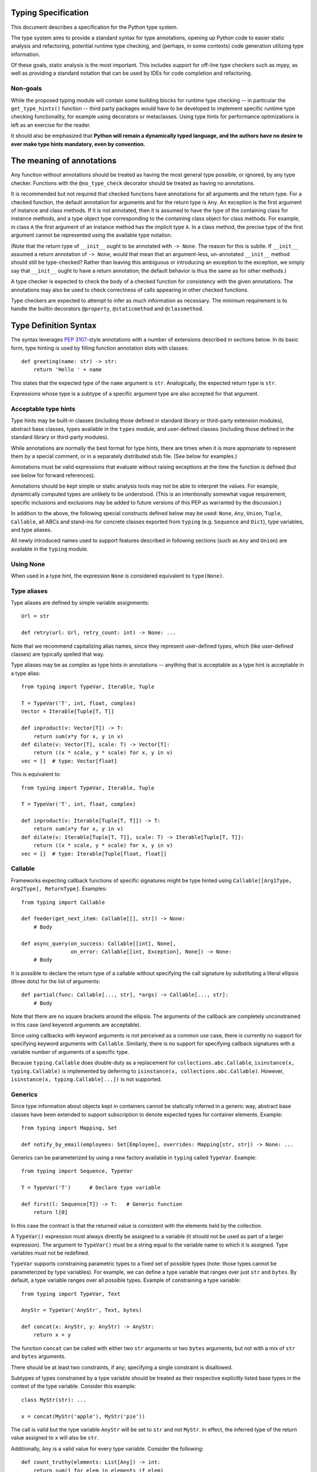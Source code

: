 Typing Specification
====================

This document describes a specification for the Python type system.

The type system aims to provide a standard syntax for type annotations,
opening up Python code to easier static analysis and refactoring,
potential runtime type checking, and (perhaps, in some contexts)
code generation utilizing type information.

Of these goals, static analysis is the most important.  This includes
support for off-line type checkers such as mypy, as well as providing
a standard notation that can be used by IDEs for code completion and
refactoring.

Non-goals
---------

While the proposed typing module will contain some building blocks for
runtime type checking -- in particular the ``get_type_hints()``
function -- third party packages would have to be developed to
implement specific runtime type checking functionality, for example
using decorators or metaclasses.  Using type hints for performance
optimizations is left as an exercise for the reader.

It should also be emphasized that **Python will remain a dynamically
typed language, and the authors have no desire to ever make type hints
mandatory, even by convention.**


The meaning of annotations
==========================

Any function without annotations should be treated as having the most
general type possible, or ignored, by any type checker.  Functions
with the ``@no_type_check`` decorator should be treated as having
no annotations.

It is recommended but not required that checked functions have
annotations for all arguments and the return type.  For a checked
function, the default annotation for arguments and for the return type
is ``Any``.  An exception is the first argument of instance and
class methods. If it is not annotated, then it is assumed to have the
type of the containing class for instance methods, and a type object
type corresponding to the containing class object for class methods.
For example, in class ``A`` the first argument of an instance method
has the implicit type ``A``. In a class method, the precise type of
the first argument cannot be represented using the available type
notation.

(Note that the return type of ``__init__`` ought to be annotated with
``-> None``.  The reason for this is subtle.  If ``__init__`` assumed
a return annotation of ``-> None``, would that mean that an
argument-less, un-annotated ``__init__`` method should still be
type-checked?  Rather than leaving this ambiguous or introducing an
exception to the exception, we simply say that ``__init__`` ought to
have a return annotation; the default behavior is thus the same as for
other methods.)

A type checker is expected to check the body of a checked function for
consistency with the given annotations.  The annotations may also be 
used to check correctness of calls appearing in other checked functions.

Type checkers are expected to attempt to infer as much information as
necessary.  The minimum requirement is to handle the builtin
decorators ``@property``, ``@staticmethod`` and ``@classmethod``.


Type Definition Syntax
======================

The syntax leverages :pep:`3107`-style annotations with a number of
extensions described in sections below.  In its basic form, type
hinting is used by filling function annotation slots with classes::

  def greeting(name: str) -> str:
      return 'Hello ' + name

This states that the expected type of the ``name`` argument is
``str``.  Analogically, the expected return type is ``str``.

Expressions whose type is a subtype of a specific argument type are
also accepted for that argument.


Acceptable type hints
---------------------

Type hints may be built-in classes (including those defined in
standard library or third-party extension modules), abstract base
classes, types available in the ``types`` module, and user-defined
classes (including those defined in the standard library or
third-party modules).

While annotations are normally the best format for type hints,
there are times when it is more appropriate to represent them
by a special comment, or in a separately distributed stub
file.  (See below for examples.)

Annotations must be valid expressions that evaluate without raising
exceptions at the time the function is defined (but see below for
forward references).

Annotations should be kept simple or static analysis tools may not be
able to interpret the values. For example, dynamically computed types
are unlikely to be understood.  (This is an
intentionally somewhat vague requirement, specific inclusions and
exclusions may be added to future versions of this PEP as warranted by
the discussion.)

In addition to the above, the following special constructs defined
below may be used: ``None``, ``Any``, ``Union``, ``Tuple``,
``Callable``, all ABCs and stand-ins for concrete classes exported
from ``typing`` (e.g. ``Sequence`` and ``Dict``), type variables, and
type aliases.

All newly introduced names used to support features described in
following sections (such as ``Any`` and ``Union``) are available in
the ``typing`` module.


Using None
----------

When used in a type hint, the expression ``None`` is considered
equivalent to ``type(None)``.


Type aliases
------------

Type aliases are defined by simple variable assignments::

  Url = str

  def retry(url: Url, retry_count: int) -> None: ...

Note that we recommend capitalizing alias names, since they represent
user-defined types, which (like user-defined classes) are typically
spelled that way.

Type aliases may be as complex as type hints in annotations --
anything that is acceptable as a type hint is acceptable in a type
alias::

    from typing import TypeVar, Iterable, Tuple

    T = TypeVar('T', int, float, complex)
    Vector = Iterable[Tuple[T, T]]

    def inproduct(v: Vector[T]) -> T:
        return sum(x*y for x, y in v)
    def dilate(v: Vector[T], scale: T) -> Vector[T]:
        return ((x * scale, y * scale) for x, y in v)
    vec = []  # type: Vector[float]


This is equivalent to::

    from typing import TypeVar, Iterable, Tuple

    T = TypeVar('T', int, float, complex)

    def inproduct(v: Iterable[Tuple[T, T]]) -> T:
        return sum(x*y for x, y in v)
    def dilate(v: Iterable[Tuple[T, T]], scale: T) -> Iterable[Tuple[T, T]]:
        return ((x * scale, y * scale) for x, y in v)
    vec = []  # type: Iterable[Tuple[float, float]]


Callable
--------

Frameworks expecting callback functions of specific signatures might be
type hinted using ``Callable[[Arg1Type, Arg2Type], ReturnType]``.
Examples::

  from typing import Callable

  def feeder(get_next_item: Callable[[], str]) -> None:
      # Body

  def async_query(on_success: Callable[[int], None],
                  on_error: Callable[[int, Exception], None]) -> None:
      # Body

It is possible to declare the return type of a callable without
specifying the call signature by substituting a literal ellipsis
(three dots) for the list of arguments::

  def partial(func: Callable[..., str], *args) -> Callable[..., str]:
      # Body

Note that there are no square brackets around the ellipsis.  The
arguments of the callback are completely unconstrained in this case
(and keyword arguments are acceptable).

Since using callbacks with keyword arguments is not perceived as a
common use case, there is currently no support for specifying keyword
arguments with ``Callable``.  Similarly, there is no support for
specifying callback signatures with a variable number of arguments of a
specific type.

Because ``typing.Callable`` does double-duty as a replacement for
``collections.abc.Callable``, ``isinstance(x, typing.Callable)`` is
implemented by deferring to ``isinstance(x, collections.abc.Callable)``.
However, ``isinstance(x, typing.Callable[...])`` is not supported.


Generics
--------

Since type information about objects kept in containers cannot be
statically inferred in a generic way, abstract base classes have been
extended to support subscription to denote expected types for container
elements.  Example::

  from typing import Mapping, Set

  def notify_by_email(employees: Set[Employee], overrides: Mapping[str, str]) -> None: ...

Generics can be parameterized by using a new factory available in
``typing`` called ``TypeVar``.  Example::

  from typing import Sequence, TypeVar

  T = TypeVar('T')      # Declare type variable

  def first(l: Sequence[T]) -> T:   # Generic function
      return l[0]

In this case the contract is that the returned value is consistent with
the elements held by the collection.

A ``TypeVar()`` expression must always directly be assigned to a
variable (it should not be used as part of a larger expression).  The
argument to ``TypeVar()`` must be a string equal to the variable name
to which it is assigned.  Type variables must not be redefined.

``TypeVar`` supports constraining parametric types to a fixed set of possible
types (note: those types cannot be parameterized by type variables). For
example, we can define a type variable that ranges over just ``str`` and
``bytes``. By default, a type variable ranges over all possible types.
Example of constraining a type variable::

  from typing import TypeVar, Text

  AnyStr = TypeVar('AnyStr', Text, bytes)

  def concat(x: AnyStr, y: AnyStr) -> AnyStr:
      return x + y

The function ``concat`` can be called with either two ``str`` arguments
or two ``bytes`` arguments, but not with a mix of ``str`` and ``bytes``
arguments.

There should be at least two constraints, if any; specifying a single
constraint is disallowed.

Subtypes of types constrained by a type variable should be treated
as their respective explicitly listed base types in the context of the
type variable.  Consider this example::

  class MyStr(str): ...

  x = concat(MyStr('apple'), MyStr('pie'))

The call is valid but the type variable ``AnyStr`` will be set to
``str`` and not ``MyStr``. In effect, the inferred type of the return
value assigned to ``x`` will also be ``str``.

Additionally, ``Any`` is a valid value for every type variable.
Consider the following::

  def count_truthy(elements: List[Any]) -> int:
      return sum(1 for elem in elements if elem)

This is equivalent to omitting the generic notation and just saying
``elements: List``.


User-defined generic types
--------------------------

You can include a ``Generic`` base class to define a user-defined class
as generic.  Example::

  from typing import TypeVar, Generic
  from logging import Logger

  T = TypeVar('T')

  class LoggedVar(Generic[T]):
      def __init__(self, value: T, name: str, logger: Logger) -> None:
          self.name = name
          self.logger = logger
          self.value = value

      def set(self, new: T) -> None:
          self.log('Set ' + repr(self.value))
          self.value = new

      def get(self) -> T:
          self.log('Get ' + repr(self.value))
          return self.value

      def log(self, message: str) -> None:
          self.logger.info('{}: {}'.format(self.name, message))

``Generic[T]`` as a base class defines that the class ``LoggedVar``
takes a single type parameter ``T``. This also makes ``T`` valid as
a type within the class body.

The ``Generic`` base class uses a metaclass that defines ``__getitem__``
so that ``LoggedVar[t]`` is valid as a type::

  from typing import Iterable

  def zero_all_vars(vars: Iterable[LoggedVar[int]]) -> None:
      for var in vars:
          var.set(0)

A generic type can have any number of type variables, and type variables
may be constrained. This is valid::

  from typing import TypeVar, Generic
  ...

  T = TypeVar('T')
  S = TypeVar('S')

  class Pair(Generic[T, S]):
      ...

Each type variable argument to ``Generic`` must be distinct. This is
thus invalid::

  from typing import TypeVar, Generic
  ...

  T = TypeVar('T')

  class Pair(Generic[T, T]):   # INVALID
      ...

The ``Generic[T]`` base class is redundant in simple cases where you
subclass some other generic class and specify type variables for its
parameters::

  from typing import TypeVar, Iterator

  T = TypeVar('T')

  class MyIter(Iterator[T]):
      ...

That class definition is equivalent to::

  class MyIter(Iterator[T], Generic[T]):
      ...

You can use multiple inheritance with ``Generic``::

  from typing import TypeVar, Generic, Sized, Iterable, Container, Tuple

  T = TypeVar('T')

  class LinkedList(Sized, Generic[T]):
      ...

  K = TypeVar('K')
  V = TypeVar('V')

  class MyMapping(Iterable[Tuple[K, V]],
                  Container[Tuple[K, V]],
                  Generic[K, V]):
      ...

Subclassing a generic class without specifying type parameters assumes
``Any`` for each position.  In the following example, ``MyIterable``
is not generic but implicitly inherits from ``Iterable[Any]``::

  from typing import Iterable

  class MyIterable(Iterable):  # Same as Iterable[Any]
      ...

Generic metaclasses are not supported.


Scoping rules for type variables
--------------------------------

Type variables follow normal name resolution rules.
However, there are some special cases in the static typechecking context:

* A type variable used in a generic function could be inferred to represent
  different types in the same code block. Example::

    from typing import TypeVar, Generic

    T = TypeVar('T')

    def fun_1(x: T) -> T: ...  # T here
    def fun_2(x: T) -> T: ...  # and here could be different

    fun_1(1)                   # This is OK, T is inferred to be int
    fun_2('a')                 # This is also OK, now T is str

* A type variable used in a method of a generic class that coincides
  with one of the variables that parameterize this class is always bound
  to that variable. Example::

    from typing import TypeVar, Generic

    T = TypeVar('T')

    class MyClass(Generic[T]):
        def meth_1(self, x: T) -> T: ...  # T here
        def meth_2(self, x: T) -> T: ...  # and here are always the same

    a = MyClass()  # type: MyClass[int]
    a.meth_1(1)    # OK
    a.meth_2('a')  # This is an error!

* A type variable used in a method that does not match any of the variables
  that parameterize the class makes this method a generic function in that
  variable::

    T = TypeVar('T')
    S = TypeVar('S')
    class Foo(Generic[T]):
        def method(self, x: T, y: S) -> S:
            ...

    x = Foo()               # type: Foo[int]
    y = x.method(0, "abc")  # inferred type of y is str

* Unbound type variables should not appear in the bodies of generic functions,
  or in the class bodies apart from method definitions::

    T = TypeVar('T')
    S = TypeVar('S')

    def a_fun(x: T) -> None:
        # this is OK
        y = []  # type: List[T]
        # but below is an error!
        y = []  # type: List[S]

    class Bar(Generic[T]):
        # this is also an error
        an_attr = []  # type: List[S]

        def do_something(x: S) -> S:  # this is OK though
            ...

* A generic class definition that appears inside a generic function
  should not use type variables that parameterize the generic function::

    from typing import List

    def a_fun(x: T) -> None:

        # This is OK
        a_list = []  # type: List[T]
        ...

        # This is however illegal
        class MyGeneric(Generic[T]):
            ...

* A generic class nested in another generic class cannot use same type
  variables. The scope of the type variables of the outer class
  doesn't cover the inner one::

    T = TypeVar('T')
    S = TypeVar('S')

    class Outer(Generic[T]):
        class Bad(Iterable[T]):       # Error
            ...
        class AlsoBad:
            x = None  # type: List[T] # Also an error

        class Inner(Iterable[S]):     # OK
            ...
        attr = None  # type: Inner[T] # Also OK


Instantiating generic classes and type erasure
----------------------------------------------

User-defined generic classes can be instantiated. Suppose we write
a ``Node`` class inheriting from ``Generic[T]``::

  from typing import TypeVar, Generic

  T = TypeVar('T')

  class Node(Generic[T]):
      ...

To create ``Node`` instances you call ``Node()`` just as for a regular
class.  At runtime the type (class) of the instance will be ``Node``.
But what type does it have to the type checker?  The answer depends on
how much information is available in the call.  If the constructor
(``__init__`` or ``__new__``) uses ``T`` in its signature, and a
corresponding argument value is passed, the type of the corresponding
argument(s) is substituted.  Otherwise, ``Any`` is assumed.  Example::

  from typing import TypeVar, Generic

  T = TypeVar('T')

  class Node(Generic[T]):
      x = None  # type: T # Instance attribute (see below)
      def __init__(self, label: T = None) -> None:
          ...

  x = Node('')  # Inferred type is Node[str]
  y = Node(0)   # Inferred type is Node[int]
  z = Node()    # Inferred type is Node[Any]

In case the inferred type uses ``[Any]`` but the intended type is more
specific, you can use a type comment (see below) to force the type of
the variable, e.g.::

  # (continued from previous example)
  a = Node()  # type: Node[int]
  b = Node()  # type: Node[str]

Alternatively, you can instantiate a specific concrete type, e.g.::

  # (continued from previous example)
  p = Node[int]()
  q = Node[str]()
  r = Node[int]('')  # Error
  s = Node[str](0)   # Error

Note that the runtime type (class) of ``p`` and ``q`` is still just ``Node``
-- ``Node[int]`` and ``Node[str]`` are distinguishable class objects, but
the runtime class of the objects created by instantiating them doesn't
record the distinction. This behavior is called "type erasure"; it is
common practice in languages with generics (e.g. Java, TypeScript).

Using generic classes (parameterized or not) to access attributes will result
in type check failure. Outside the class definition body, a class attribute
cannot be assigned, and can only be looked up by accessing it through a
class instance that does not have an instance attribute with the same name::

  # (continued from previous example)
  Node[int].x = 1  # Error
  Node[int].x      # Error
  Node.x = 1       # Error
  Node.x           # Error
  type(p).x        # Error
  p.x              # Ok (evaluates to None)
  Node[int]().x    # Ok (evaluates to None)
  p.x = 1          # Ok, but assigning to instance attribute

Generic versions of abstract collections like ``Mapping`` or ``Sequence``
and generic versions of built-in classes -- ``List``, ``Dict``, ``Set``,
and ``FrozenSet`` -- cannot be instantiated. However, concrete user-defined
subclasses thereof and generic versions of concrete collections can be
instantiated::

  data = DefaultDict[int, bytes]()

Note that one should not confuse static types and runtime classes.
The type is still erased in this case and the above expression is
just a shorthand for::

  data = collections.defaultdict()  # type: DefaultDict[int, bytes]

It is not recommended to use the subscripted class (e.g. ``Node[int]``)
directly in an expression -- using a type alias (e.g. ``IntNode = Node[int]``)
instead is preferred. (First, creating the subscripted class,
e.g. ``Node[int]``, has a runtime cost. Second, using a type alias
is more readable.)


Arbitrary generic types as base classes
---------------------------------------

``Generic[T]`` is only valid as a base class -- it's not a proper type.
However, user-defined generic types such as ``LinkedList[T]`` from the
above example and built-in generic types and ABCs such as ``List[T]``
and ``Iterable[T]`` are valid both as types and as base classes. For
example, we can define a subclass of ``Dict`` that specializes type
arguments::

  from typing import Dict, List, Optional

  class Node:
      ...

  class SymbolTable(Dict[str, List[Node]]):
      def push(self, name: str, node: Node) -> None:
          self.setdefault(name, []).append(node)

      def pop(self, name: str) -> Node:
          return self[name].pop()

      def lookup(self, name: str) -> Optional[Node]:
          nodes = self.get(name)
          if nodes:
              return nodes[-1]
          return None

``SymbolTable`` is a subclass of ``dict`` and a subtype of ``Dict[str,
List[Node]]``.

If a generic base class has a type variable as a type argument, this
makes the defined class generic. For example, we can define a generic
``LinkedList`` class that is iterable and a container::

  from typing import TypeVar, Iterable, Container

  T = TypeVar('T')

  class LinkedList(Iterable[T], Container[T]):
      ...

Now ``LinkedList[int]`` is a valid type. Note that we can use ``T``
multiple times in the base class list, as long as we don't use the
same type variable ``T`` multiple times within ``Generic[...]``.

Also consider the following example::

  from typing import TypeVar, Mapping

  T = TypeVar('T')

  class MyDict(Mapping[str, T]):
      ...

In this case MyDict has a single parameter, T.


Abstract generic types
----------------------

The metaclass used by ``Generic`` is a subclass of ``abc.ABCMeta``.
A generic class can be an ABC by including abstract methods
or properties, and generic classes can also have ABCs as base
classes without a metaclass conflict.


Type variables with an upper bound
----------------------------------

A type variable may specify an upper bound using ``bound=<type>`` (note:
<type> itself cannot be parameterized by type variables). This means that an
actual type substituted (explicitly or implicitly) for the type variable must
be a subtype of the boundary type. Example::

  from typing import TypeVar, Sized

  ST = TypeVar('ST', bound=Sized)

  def longer(x: ST, y: ST) -> ST:
      if len(x) > len(y):
          return x
      else:
          return y

  longer([1], [1, 2])  # ok, return type List[int]
  longer({1}, {1, 2})  # ok, return type Set[int]
  longer([1], {1, 2})  # ok, return type Collection[int]

An upper bound cannot be combined with type constraints (as in used
``AnyStr``, see the example earlier); type constraints cause the
inferred type to be _exactly_ one of the constraint types, while an
upper bound just requires that the actual type is a subtype of the
boundary type.


Covariance and contravariance
-----------------------------

Consider a class ``Employee`` with a subclass ``Manager``.  Now
suppose we have a function with an argument annotated with
``List[Employee]``.  Should we be allowed to call this function with a
variable of type ``List[Manager]`` as its argument?  Many people would
answer "yes, of course" without even considering the consequences.
But unless we know more about the function, a type checker should
reject such a call: the function might append an ``Employee`` instance
to the list, which would violate the variable's type in the caller.

It turns out such an argument acts *contravariantly*, whereas the
intuitive answer (which is correct in case the function doesn't mutate
its argument!) requires the argument to act *covariantly*.  A longer
introduction to these concepts can be found on `Wikipedia
<wiki-variance_>`_ and in :pep:`483`; here we just show how to control
a type checker's behavior.

By default generic types are considered *invariant* in all type variables,
which means that values for variables annotated with types like
``List[Employee]`` must exactly match the type annotation -- no subclasses or
superclasses of the type parameter (in this example ``Employee``) are
allowed.

To facilitate the declaration of container types where covariant or
contravariant type checking is acceptable, type variables accept keyword
arguments ``covariant=True`` or ``contravariant=True``. At most one of these
may be passed. Generic types defined with such variables are considered
covariant or contravariant in the corresponding variable. By convention,
it is recommended to use names ending in ``_co`` for type variables
defined with ``covariant=True`` and names ending in ``_contra`` for that
defined with ``contravariant=True``.

A typical example involves defining an immutable (or read-only)
container class::

  from typing import TypeVar, Generic, Iterable, Iterator

  T_co = TypeVar('T_co', covariant=True)

  class ImmutableList(Generic[T_co]):
      def __init__(self, items: Iterable[T_co]) -> None: ...
      def __iter__(self) -> Iterator[T_co]: ...
      ...

  class Employee: ...

  class Manager(Employee): ...

  def dump_employees(emps: ImmutableList[Employee]) -> None:
      for emp in emps:
          ...

  mgrs = ImmutableList([Manager()])  # type: ImmutableList[Manager]
  dump_employees(mgrs)  # OK

The read-only collection classes in ``typing`` are all declared
covariant in their type variable (e.g. ``Mapping`` and ``Sequence``). The
mutable collection classes (e.g. ``MutableMapping`` and
``MutableSequence``) are declared invariant. The one example of
a contravariant type is the ``Generator`` type, which is contravariant
in the ``send()`` argument type (see below).

Note: Covariance or contravariance is *not* a property of a type variable,
but a property of a generic class defined using this variable.
Variance is only applicable to generic types; generic functions
do not have this property. The latter should be defined using only
type variables without ``covariant`` or ``contravariant`` keyword arguments.
For example, the following example is
fine::

  from typing import TypeVar

  class Employee: ...

  class Manager(Employee): ...

  E = TypeVar('E', bound=Employee)

  def dump_employee(e: E) -> None: ...

  dump_employee(Manager())  # OK

while the following is prohibited::

  B_co = TypeVar('B_co', covariant=True)

  def bad_func(x: B_co) -> B_co:  # Flagged as error by a type checker
      ...


The numeric tower
-----------------

:pep:`3141` defines Python's numeric tower, and the stdlib module
``numbers`` implements the corresponding ABCs (``Number``,
``Complex``, ``Real``, ``Rational`` and ``Integral``).  There are some
issues with these ABCs, but the built-in concrete numeric classes
``complex``, ``float`` and ``int`` are ubiquitous (especially the
latter two :-).

Rather than requiring that users write ``import numbers`` and then use
``numbers.Float`` etc., this PEP proposes a straightforward shortcut
that is almost as effective: when an argument is annotated as having
type ``float``, an argument of type ``int`` is acceptable; similar,
for an argument annotated as having type ``complex``, arguments of
type ``float`` or ``int`` are acceptable.  This does not handle
classes implementing the corresponding ABCs or the
``fractions.Fraction`` class, but we believe those use cases are
exceedingly rare.


Forward references
------------------

When a type hint contains names that have not been defined yet, that
definition may be expressed as a string literal, to be resolved later.

A situation where this occurs commonly is the definition of a
container class, where the class being defined occurs in the signature
of some of the methods.  For example, the following code (the start of
a simple binary tree implementation) does not work::

  class Tree:
      def __init__(self, left: Tree, right: Tree):
          self.left = left
          self.right = right

To address this, we write::

  class Tree:
      def __init__(self, left: 'Tree', right: 'Tree'):
          self.left = left
          self.right = right

The string literal should contain a valid Python expression (i.e.,
``compile(lit, '', 'eval')`` should be a valid code object) and it
should evaluate without errors once the module has been fully loaded.
The local and global namespace in which it is evaluated should be the
same namespaces in which default arguments to the same function would
be evaluated.

Moreover, the expression should be parseable as a valid type hint, i.e.,
it is constrained by the rules from the section `Acceptable type hints`_
above.

It is allowable to use string literals as *part* of a type hint, for
example::

    class Tree:
        ...
        def leaves(self) -> List['Tree']:
            ...

A common use for forward references is when e.g. Django models are
needed in the signatures.  Typically, each model is in a separate
file, and has methods taking arguments whose type involves other models.
Because of the way circular imports work in Python, it is often not
possible to import all the needed models directly::

    # File models/a.py
    from models.b import B
    class A(Model):
        def foo(self, b: B): ...

    # File models/b.py
    from models.a import A
    class B(Model):
        def bar(self, a: A): ...

    # File main.py
    from models.a import A
    from models.b import B

Assuming main is imported first, this will fail with an ImportError at
the line ``from models.a import A`` in models/b.py, which is being
imported from models/a.py before a has defined class A.  The solution
is to switch to module-only imports and reference the models by their
_module_._class_ name::

    # File models/a.py
    from models import b
    class A(Model):
        def foo(self, b: 'b.B'): ...

    # File models/b.py
    from models import a
    class B(Model):
        def bar(self, a: 'a.A'): ...

    # File main.py
    from models.a import A
    from models.b import B


Union types
-----------

Since accepting a small, limited set of expected types for a single
argument is common, there is a new special factory called ``Union``.
Example::

  from typing import Union

  def handle_employees(e: Union[Employee, Sequence[Employee]]) -> None:
      if isinstance(e, Employee):
          e = [e]
      ...

A type factored by ``Union[T1, T2, ...]`` is a supertype
of all types ``T1``, ``T2``, etc., so that a value that
is a member of one of these types is acceptable for an argument
annotated by ``Union[T1, T2, ...]``.

One common case of union types are *optional* types.  By default,
``None`` is an invalid value for any type, unless a default value of
``None`` has been provided in the function definition.  Examples::

  def handle_employee(e: Union[Employee, None]) -> None: ...

As a shorthand for ``Union[T1, None]`` you can write ``Optional[T1]``;
for example, the above is equivalent to::

  from typing import Optional

  def handle_employee(e: Optional[Employee]) -> None: ...

A past version of this PEP allowed type checkers to assume an optional
type when the default value is ``None``, as in this code::

  def handle_employee(e: Employee = None): ...

This would have been treated as equivalent to::

  def handle_employee(e: Optional[Employee] = None) -> None: ...

This is no longer the recommended behavior. Type checkers should move
towards requiring the optional type to be made explicit.

Support for singleton types in unions
-------------------------------------

A singleton instance is frequently used to mark some special condition,
in particular in situations where ``None`` is also a valid value
for a variable. Example::

  _empty = object()

  def func(x=_empty):
      if x is _empty:  # default argument value
          return 0
      elif x is None:  # argument was provided and it's None
          return 1
      else:
          return x * 2

To allow precise typing in such situations, the user should use
the ``Union`` type in conjunction with the ``enum.Enum`` class provided
by the standard library, so that type errors can be caught statically::

  from typing import Union
  from enum import Enum

  class Empty(Enum):
      token = 0
  _empty = Empty.token

  def func(x: Union[int, None, Empty] = _empty) -> int:

      boom = x * 42  # This fails type check

      if x is _empty:
          return 0
      elif x is None:
          return 1
      else:  # At this point typechecker knows that x can only have type int
          return x * 2

Since the subclasses of ``Enum`` cannot be further subclassed,
the type of variable ``x`` can be statically inferred in all branches
of the above example. The same approach is applicable if more than one
singleton object is needed: one can use an enumeration that has more than
one value::

  class Reason(Enum):
      timeout = 1
      error = 2

  def process(response: Union[str, Reason] = '') -> str:
      if response is Reason.timeout:
          return 'TIMEOUT'
      elif response is Reason.error:
          return 'ERROR'
      else:
          # response can be only str, all other possible values exhausted
          return 'PROCESSED: ' + response


The ``Any`` type
----------------

A special kind of type is ``Any``.  Every type is consistent with
``Any``.  It can be considered a type that has all values and all methods.
Note that ``Any`` and builtin type ``object`` are completely different.

When the type of a value is ``object``, the type checker will reject
almost all operations on it, and assigning it to a variable (or using
it as a return value) of a more specialized type is a type error.  On
the other hand, when a value has type ``Any``, the type checker will
allow all operations on it, and a value of type ``Any`` can be assigned
to a variable (or used as a return value) of a more constrained type.

A function parameter without an annotation is assumed to be annotated with
``Any``. If a generic type is used without specifying type parameters,
they are assumed to be ``Any``::

  from typing import Mapping

  def use_map(m: Mapping) -> None:  # Same as Mapping[Any, Any]
      ...

This rule also applies to ``Tuple``, in annotation context it is equivalent
to ``Tuple[Any, ...]`` and, in turn, to ``tuple``. As well, a bare
``Callable`` in an annotation is equivalent to ``Callable[..., Any]`` and,
in turn, to ``collections.abc.Callable``::

  from typing import Tuple, List, Callable

  def check_args(args: Tuple) -> bool:
      ...

  check_args(())           # OK
  check_args((42, 'abc'))  # Also OK
  check_args(3.14)         # Flagged as error by a type checker

  # A list of arbitrary callables is accepted by this function
  def apply_callbacks(cbs: List[Callable]) -> None:
      ...


The ``NoReturn`` type
---------------------

The ``typing`` module provides a special type ``NoReturn`` to annotate functions
that never return normally. For example, a function that unconditionally
raises an exception::

  from typing import NoReturn

  def stop() -> NoReturn:
      raise RuntimeError('no way')

The ``NoReturn`` annotation is used for functions such as ``sys.exit``.
Static type checkers will ensure that functions annotated as returning
``NoReturn`` truly never return, either implicitly or explicitly::

  import sys
  from typing import NoReturn

    def f(x: int) -> NoReturn:  # Error, f(0) implicitly returns None
        if x != 0:
            sys.exit(1)

The checkers will also recognize that the code after calls to such functions
is unreachable and will behave accordingly::

  # continue from first example
  def g(x: int) -> int:
      if x > 0:
          return x
      stop()
      return 'whatever works'  # Error might be not reported by some checkers
                               # that ignore errors in unreachable blocks

The ``NoReturn`` type is only valid as a return annotation of functions,
and considered an error if it appears in other positions::

  from typing import List, NoReturn

  # All of the following are errors
  def bad1(x: NoReturn) -> int:
      ...
  bad2 = None  # type: NoReturn
  def bad3() -> List[NoReturn]:
      ...


The type of class objects
-------------------------

Sometimes you want to talk about class objects, in particular class
objects that inherit from a given class.  This can be spelled as
``Type[C]`` where ``C`` is a class.  To clarify: while ``C`` (when
used as an annotation) refers to instances of class ``C``, ``Type[C]``
refers to *subclasses* of ``C``.  (This is a similar distinction as
between ``object`` and ``type``.)

For example, suppose we have the following classes::

  class User: ...  # Abstract base for User classes
  class BasicUser(User): ...
  class ProUser(User): ...
  class TeamUser(User): ...

And suppose we have a function that creates an instance of one of
these classes if you pass it a class object::

  def new_user(user_class):
      user = user_class()
      # (Here we could write the user object to a database)
      return user

Without ``Type[]`` the best we could do to annotate ``new_user()``
would be::

  def new_user(user_class: type) -> User:
      ...

However using ``Type[]`` and a type variable with an upper bound we
can do much better::

  U = TypeVar('U', bound=User)
  def new_user(user_class: Type[U]) -> U:
      ...

Now when we call ``new_user()`` with a specific subclass of ``User`` a
type checker will infer the correct type of the result::

  joe = new_user(BasicUser)  # Inferred type is BasicUser

The value corresponding to ``Type[C]`` must be an actual class object
that's a subtype of ``C``, not a special form.  In other words, in the
above example calling e.g. ``new_user(Union[BasicUser, ProUser])`` is
rejected by the type checker (in addition to failing at runtime
because you can't instantiate a union).

Note that it is legal to use a union of classes as the parameter for
``Type[]``, as in::

  def new_non_team_user(user_class: Type[Union[BasicUser, ProUser]]):
      user = new_user(user_class)
      ...

However the actual argument passed in at runtime must still be a
concrete class object, e.g. in the above example::

  new_non_team_user(ProUser)  # OK
  new_non_team_user(TeamUser)  # Disallowed by type checker

``Type[Any]`` is also supported (see below for its meaning).

``Type[T]`` where ``T`` is a type variable is allowed when annotating the
first argument of a class method (see the relevant section).

Any other special constructs like ``Tuple`` or ``Callable`` are not allowed
as an argument to ``Type``.

There are some concerns with this feature: for example when
``new_user()`` calls ``user_class()`` this implies that all subclasses
of ``User`` must support this in their constructor signature.  However
this is not unique to ``Type[]``: class methods have similar concerns.
A type checker ought to flag violations of such assumptions, but by
default constructor calls that match the constructor signature in the
indicated base class (``User`` in the example above) should be
allowed.  A program containing a complex or extensible class hierarchy
might also handle this by using a factory class method.  A future
revision of this PEP may introduce better ways of dealing with these
concerns.

When ``Type`` is parameterized it requires exactly one parameter.
Plain ``Type`` without brackets is equivalent to ``Type[Any]`` and
this in turn is equivalent to ``type`` (the root of Python's metaclass
hierarchy).  This equivalence also motivates the name, ``Type``, as
opposed to alternatives like ``Class`` or ``SubType``, which were
proposed while this feature was under discussion; this is similar to
the relationship between e.g. ``List`` and ``list``.

Regarding the behavior of ``Type[Any]`` (or ``Type`` or ``type``),
accessing attributes of a variable with this type only provides
attributes and methods defined by ``type`` (for example,
``__repr__()`` and ``__mro__``).  Such a variable can be called with
arbitrary arguments, and the return type is ``Any``.

``Type`` is covariant in its parameter, because ``Type[Derived]`` is a
subtype of ``Type[Base]``::

  def new_pro_user(pro_user_class: Type[ProUser]):
      user = new_user(pro_user_class)  # OK
      ...


Annotating instance and class methods
-------------------------------------

In most cases the first argument of class and instance methods
does not need to be annotated, and it is assumed to have the
type of the containing class for instance methods, and a type object
type corresponding to the containing class object for class methods.
In addition, the first argument in an instance method can be annotated
with a type variable. In this case the return type may use the same
type variable, thus making that method a generic function. For example::

  T = TypeVar('T', bound='Copyable')
  class Copyable:
      def copy(self: T) -> T:
          # return a copy of self

  class C(Copyable): ...
  c = C()
  c2 = c.copy()  # type here should be C

The same applies to class methods using ``Type[]`` in an annotation
of the first argument::

  T = TypeVar('T', bound='C')
  class C:
      @classmethod
      def factory(cls: Type[T]) -> T:
          # make a new instance of cls

  class D(C): ...
  d = D.factory()  # type here should be D

Note that some type checkers may apply restrictions on this use, such as
requiring an appropriate upper bound for the type variable used
(see examples).


Version and platform checking
-----------------------------

Type checkers are expected to understand simple version and platform
checks, e.g.::

  import sys

  if sys.version_info[0] >= 3:
      # Python 3 specific definitions
  else:
      # Python 2 specific definitions

  if sys.platform == 'win32':
      # Windows specific definitions
  else:
      # Posix specific definitions

Don't expect a checker to understand obfuscations like
``"".join(reversed(sys.platform)) == "xunil"``.


Runtime or type checking?
-------------------------

Sometimes there's code that must be seen by a type checker (or other
static analysis tools) but should not be executed.  For such
situations the ``typing`` module defines a constant,
``TYPE_CHECKING``, that is considered ``True`` during type checking
(or other static analysis) but ``False`` at runtime.  Example::

  import typing

  if typing.TYPE_CHECKING:
      import expensive_mod

  def a_func(arg: 'expensive_mod.SomeClass') -> None:
      a_var = arg  # type: expensive_mod.SomeClass
      ...

(Note that the type annotation must be enclosed in quotes, making it a
"forward reference", to hide the ``expensive_mod`` reference from the
interpreter runtime.  In the ``# type`` comment no quotes are needed.)

This approach may also be useful to handle import cycles.


Arbitrary argument lists and default argument values
----------------------------------------------------

Arbitrary argument lists can as well be type annotated,
so that the definition::

  def foo(*args: str, **kwds: int): ...

is acceptable and it means that, e.g., all of the following
represent function calls with valid types of arguments::

  foo('a', 'b', 'c')
  foo(x=1, y=2)
  foo('', z=0)

In the body of function ``foo``, the type of variable ``args`` is
deduced as ``Tuple[str, ...]`` and the type of variable ``kwds``
is ``Dict[str, int]``.

In stubs it may be useful to declare an argument as having a default
without specifying the actual default value.  For example::

  def foo(x: AnyStr, y: AnyStr = ...) -> AnyStr: ...

What should the default value look like?  Any of the options ``""``,
``b""`` or ``None`` fails to satisfy the type constraint.

In such cases the default value may be specified as a literal
ellipsis, i.e. the above example is literally what you would write.


Positional-only arguments
-------------------------

Some functions are designed to take their arguments only positionally,
and expect their callers never to use the argument's name to provide
that argument by keyword. All arguments with names beginning with
``__`` are assumed to be positional-only, except if their names also
end with ``__``::

  def quux(__x: int, __y__: int = 0) -> None: ...

  quux(3, __y__=1)  # This call is fine.

  quux(__x=3)  # This call is an error.


Annotating generator functions and coroutines
---------------------------------------------

The return type of generator functions can be annotated by
the generic type ``Generator[yield_type, send_type,
return_type]`` provided by ``typing.py`` module::

  def echo_round() -> Generator[int, float, str]:
      res = yield
      while res:
          res = yield round(res)
      return 'OK'

Coroutines introduced in :pep:`492` are annotated with the same syntax as
ordinary functions. However, the return type annotation corresponds to the
type of ``await`` expression, not to the coroutine type::

  async def spam(ignored: int) -> str:
      return 'spam'

  async def foo() -> None:
      bar = await spam(42)  # type: str

The ``typing.py`` module provides a generic version of ABC
``collections.abc.Coroutine`` to specify awaitables that also support
``send()`` and ``throw()`` methods. The variance and order of type variables
correspond to those of ``Generator``, namely ``Coroutine[T_co, T_contra, V_co]``,
for example::

  from typing import List, Coroutine
  c = None  # type: Coroutine[List[str], str, int]
  ...
  x = c.send('hi')  # type: List[str]
  async def bar() -> None:
      x = await c  # type: int

The module also provides generic ABCs ``Awaitable``,
``AsyncIterable``, and ``AsyncIterator`` for situations where more precise
types cannot be specified::

  def op() -> typing.Awaitable[str]:
      if cond:
          return spam(42)
      else:
          return asyncio.Future(...)


Compatibility with other uses of function annotations
=====================================================

A number of existing or potential use cases for function annotations
exist, which are incompatible with type hinting.  These may confuse
a static type checker.  However, since type hinting annotations have no
runtime behavior (other than evaluation of the annotation expression and
storing annotations in the ``__annotations__`` attribute of the function
object), this does not make the program incorrect -- it just may cause
a type checker to emit spurious warnings or errors.

To mark portions of the program that should not be covered by type
hinting, you can use one or more of the following:

* a ``# type: ignore`` comment;

* a ``@no_type_check`` decorator on a class or function;

* a custom class or function decorator marked with
  ``@no_type_check_decorator``.

For more details see later sections.

In order for maximal compatibility with offline type checking it may
eventually be a good idea to change interfaces that rely on annotations
to switch to a different mechanism, for example a decorator.  In Python
3.5 there is no pressure to do this, however.  See also the longer
discussion under `Rejected alternatives`_ below.


Type comments
=============

No first-class syntax support for explicitly marking variables as being
of a specific type is added by this PEP.  To help with type inference in
complex cases, a comment of the following format may be used::

  x = []                # type: List[Employee]
  x, y, z = [], [], []  # type: List[int], List[int], List[str]
  x, y, z = [], [], []  # type: (List[int], List[int], List[str])
  a, b, *c = range(5)   # type: float, float, List[float]
  x = [1, 2]            # type: List[int]

Type comments should be put on the last line of the statement that
contains the variable definition. They can also be placed on
``with`` statements and ``for`` statements, right after the colon.

Examples of type comments on ``with`` and ``for`` statements::

  with frobnicate() as foo:  # type: int
      # Here foo is an int
      ...

  for x, y in points:  # type: float, float
      # Here x and y are floats
      ...

In stubs it may be useful to declare the existence of a variable
without giving it an initial value.  This can be done using :pep:`526`
variable annotation syntax::

  from typing import IO

  stream: IO[str]

The above syntax is acceptable in stubs for all versions of Python.
However, in non-stub code for versions of Python 3.5 and earlier
there is a special case::

  from typing import IO

  stream = None  # type: IO[str]

Type checkers should not complain about this (despite the value
``None`` not matching the given type), nor should they change the
inferred type to ``Optional[...]`` (despite the rule that does this
for annotated arguments with a default value of ``None``).  The
assumption here is that other code will ensure that the variable is
given a value of the proper type, and all uses can assume that the
variable has the given type.

The ``# type: ignore`` comment should be put on the line that the
error refers to::

  import http.client
  errors = {
      'not_found': http.client.NOT_FOUND  # type: ignore
  }

A ``# type: ignore`` comment on a line by itself at the top of a file,
before any docstrings, imports, or other executable code, silences all
errors in the file. Blank lines and other comments, such as shebang
lines and coding cookies, may precede the ``# type: ignore`` comment.

In some cases, linting tools or other comments may be needed on the same
line as a type comment. In these cases, the type comment should be before
other comments and linting markers:

  # type: ignore # <comment or other marker>

If type hinting proves useful in general, a syntax for typing variables
may be provided in a future Python version. (**UPDATE**: This syntax
was added in Python 3.6 through :pep:`526`.)

Casts
=====

Occasionally the type checker may need a different kind of hint: the
programmer may know that an expression is of a more constrained type
than a type checker may be able to infer.  For example::

  from typing import List, cast

  def find_first_str(a: List[object]) -> str:
      index = next(i for i, x in enumerate(a) if isinstance(x, str))
      # We only get here if there's at least one string in a
      return cast(str, a[index])

Some type checkers may not be able to infer that the type of
``a[index]`` is ``str`` and only infer ``object`` or ``Any``, but we
know that (if the code gets to that point) it must be a string.  The
``cast(t, x)`` call tells the type checker that we are confident that
the type of ``x`` is ``t``.  At runtime a cast always returns the
expression unchanged -- it does not check the type, and it does not
convert or coerce the value.

Casts differ from type comments (see the previous section).  When using
a type comment, the type checker should still verify that the inferred
type is consistent with the stated type.  When using a cast, the type
checker should blindly believe the programmer.  Also, casts can be used
in expressions, while type comments only apply to assignments.


NewType helper function
=======================

There are also situations where a programmer might want to avoid logical
errors by creating simple classes. For example::

  class UserId(int):
      pass

  def get_by_user_id(user_id: UserId):
      ...

However, this approach introduces a runtime overhead. To avoid this,
``typing.py`` provides a helper function ``NewType`` that creates
simple unique types with almost zero runtime overhead. For a static type
checker ``Derived = NewType('Derived', Base)`` is roughly equivalent
to a definition::

  class Derived(Base):
      def __init__(self, _x: Base) -> None:
          ...

While at runtime, ``NewType('Derived', Base)`` returns a dummy function
that simply returns its argument. Type checkers require explicit casts
from ``int`` where ``UserId`` is expected, while implicitly casting
from ``UserId`` where ``int`` is expected. Examples::

        UserId = NewType('UserId', int)

        def name_by_id(user_id: UserId) -> str:
            ...

        UserId('user')          # Fails type check

        name_by_id(42)          # Fails type check
        name_by_id(UserId(42))  # OK

        num = UserId(5) + 1     # type: int

``NewType`` accepts exactly two arguments: a name for the new unique type,
and a base class. The latter should be a proper class (i.e.,
not a type construct like ``Union``, etc.), or another unique type created
by calling ``NewType``. The function returned by ``NewType``
accepts only one argument; this is equivalent to supporting only one
constructor accepting an instance of the base class (see above). Example::

  class PacketId:
      def __init__(self, major: int, minor: int) -> None:
          self._major = major
          self._minor = minor

  TcpPacketId = NewType('TcpPacketId', PacketId)

  packet = PacketId(100, 100)
  tcp_packet = TcpPacketId(packet)  # OK

  tcp_packet = TcpPacketId(127, 0)  # Fails in type checker and at runtime

Both ``isinstance`` and ``issubclass``, as well as subclassing will fail
for ``NewType('Derived', Base)`` since function objects don't support
these operations.


Stub Files
==========

Stub files are files containing type hints that are only for use by
the type checker, not at runtime.  There are several use cases for
stub files:

* Extension modules

* Third-party modules whose authors have not yet added type hints

* Standard library modules for which type hints have not yet been
  written

* Modules that must be compatible with Python 2 and 3

* Modules that use annotations for other purposes

Stub files have the same syntax as regular Python modules.  There is one
feature of the ``typing`` module that is different in stub files:
the ``@overload`` decorator described below.

The type checker should only check function signatures in stub files;
It is recommended that function bodies in stub files just be a single
ellipsis (``...``).

The type checker should have a configurable search path for stub files.
If a stub file is found the type checker should not read the
corresponding "real" module.

While stub files are syntactically valid Python modules, they use the
``.pyi`` extension to make it possible to maintain stub files in the
same directory as the corresponding real module.  This also reinforces
the notion that no runtime behavior should be expected of stub files.

Additional notes on stub files:

* Modules and variables imported into the stub are not considered
  exported from the stub unless the import uses the ``import ... as
  ...`` form or the equivalent ``from ... import ... as ...`` form.
  (*UPDATE:* To clarify, the intention here is that only names
  imported using the form ``X as X`` will be exported, i.e. the name
  before and after ``as`` must be the same.)

* However, as an exception to the previous bullet, all objects
  imported into a stub using ``from ... import *`` are considered
  exported.  (This makes it easier to re-export all objects from a
  given module that may vary by Python version.)

* Just like in `normal Python files <importdocs_>`_, submodules
  automatically become exported attributes of their parent module
  when imported. For example, if the ``spam`` package has the
  following directory structure::

      spam/
          __init__.pyi
          ham.pyi

  where ``__init__.pyi`` contains a line such as ``from . import ham``
  or ``from .ham import Ham``, then ``ham`` is an exported attribute
  of ``spam``.

* Stub files may be incomplete. To make type checkers aware of this, the file
  can contain the following code::

    def __getattr__(name) -> Any: ...

  Any identifier not defined in the stub is therefore assumed to be of type
  ``Any``.

Function/method overloading
---------------------------

The ``@overload`` decorator allows describing functions and methods
that support multiple different combinations of argument types.  This
pattern is used frequently in builtin modules and types.  For example,
the ``__getitem__()`` method of the ``bytes`` type can be described as
follows::

  from typing import overload

  class bytes:
      ...
      @overload
      def __getitem__(self, i: int) -> int: ...
      @overload
      def __getitem__(self, s: slice) -> bytes: ...

This description is more precise than would be possible using unions
(which cannot express the relationship between the argument and return
types)::

  from typing import Union

  class bytes:
      ...
      def __getitem__(self, a: Union[int, slice]) -> Union[int, bytes]: ...

Another example where ``@overload`` comes in handy is the type of the
builtin ``map()`` function, which takes a different number of
arguments depending on the type of the callable::

  from typing import Callable, Iterable, Iterator, Tuple, TypeVar, overload

  T1 = TypeVar('T1')
  T2 = TypeVar('T2')
  S = TypeVar('S')

  @overload
  def map(func: Callable[[T1], S], iter1: Iterable[T1]) -> Iterator[S]: ...
  @overload
  def map(func: Callable[[T1, T2], S],
          iter1: Iterable[T1], iter2: Iterable[T2]) -> Iterator[S]: ...
  # ... and we could add more items to support more than two iterables

Note that we could also easily add items to support ``map(None, ...)``::

  @overload
  def map(func: None, iter1: Iterable[T1]) -> Iterable[T1]: ...
  @overload
  def map(func: None,
          iter1: Iterable[T1],
          iter2: Iterable[T2]) -> Iterable[Tuple[T1, T2]]: ...

Uses of the ``@overload`` decorator as shown above are suitable for
stub files.  In regular modules, a series of ``@overload``-decorated
definitions must be followed by exactly one
non-``@overload``-decorated definition (for the same function/method).
The ``@overload``-decorated definitions are for the benefit of the
type checker only, since they will be overwritten by the
non-``@overload``-decorated definition, while the latter is used at
runtime but should be ignored by a type checker.  At runtime, calling
a ``@overload``-decorated function directly will raise
``NotImplementedError``.  Here's an example of a non-stub overload
that can't easily be expressed using a union or a type variable::

  @overload
  def utf8(value: None) -> None:
      pass
  @overload
  def utf8(value: bytes) -> bytes:
      pass
  @overload
  def utf8(value: unicode) -> bytes:
      pass
  def utf8(value):
      <actual implementation>

NOTE: While it would be possible to provide a multiple dispatch
implementation using this syntax, its implementation would require
using ``sys._getframe()``, which is frowned upon.  Also, designing and
implementing an efficient multiple dispatch mechanism is hard, which
is why previous attempts were abandoned in favor of
``functools.singledispatch()``.  (See :pep:`443`, especially its section
"Alternative approaches".)  In the future we may come up with a
satisfactory multiple dispatch design, but we don't want such a design
to be constrained by the overloading syntax defined for type hints in
stub files.  It is also possible that both features will develop
independent from each other (since overloading in the type checker
has different use cases and requirements than multiple dispatch
at runtime -- e.g. the latter is unlikely to support generic types).

A constrained ``TypeVar`` type can often be used instead of using the
``@overload`` decorator.  For example, the definitions of ``concat1``
and ``concat2`` in this stub file are equivalent::

  from typing import TypeVar, Text

  AnyStr = TypeVar('AnyStr', Text, bytes)

  def concat1(x: AnyStr, y: AnyStr) -> AnyStr: ...

  @overload
  def concat2(x: str, y: str) -> str: ...
  @overload
  def concat2(x: bytes, y: bytes) -> bytes: ...

Some functions, such as ``map`` or ``bytes.__getitem__`` above, can't
be represented precisely using type variables.  However, unlike
``@overload``, type variables can also be used outside stub files.  We
recommend that ``@overload`` is only used in cases where a type
variable is not sufficient, due to its special stub-only status.

Another important difference between type variables such as ``AnyStr``
and using ``@overload`` is that the prior can also be used to define
constraints for generic class type parameters.  For example, the type
parameter of the generic class ``typing.IO`` is constrained (only
``IO[str]``, ``IO[bytes]`` and ``IO[Any]`` are valid)::

  class IO(Generic[AnyStr]): ...

Storing and distributing stub files
-----------------------------------

The easiest form of stub file storage and distribution is to put them
alongside Python modules in the same directory.  This makes them easy to
find by both programmers and the tools.  However, since package
maintainers are free not to add type hinting to their packages,
third-party stubs installable by ``pip`` from PyPI are also supported.
In this case we have to consider three issues: naming, versioning,
installation path.

This PEP does not provide a recommendation on a naming scheme that
should be used for third-party stub file packages.  Discoverability will
hopefully be based on package popularity, like with Django packages for
example.

Third-party stubs have to be versioned using the lowest version of the
source package that is compatible.  Example: FooPackage has versions
1.0, 1.1, 1.2, 1.3, 2.0, 2.1, 2.2.  There are API changes in versions
1.1, 2.0 and 2.2.  The stub file package maintainer is free to release
stubs for all versions but at least 1.0, 1.1, 2.0 and 2.2 are needed
to enable the end user type check all versions.  This is because the
user knows that the closest *lower or equal* version of stubs is
compatible.  In the provided example, for FooPackage 1.3 the user would
choose stubs version 1.1.

Note that if the user decides to use the "latest" available source
package, using the "latest" stub files should generally also work if
they're updated often.

Third-party stub packages can use any location for stub storage.  Type
checkers should search for them using PYTHONPATH.  A default fallback
directory that is always checked is ``shared/typehints/pythonX.Y/`` (for
some PythonX.Y as determined by the type checker, not just the installed
version).  Since there can only be one package installed for a given Python
version per environment, no additional versioning is performed under that
directory (just like bare directory installs by ``pip`` in site-packages).
Stub file package authors might use the following snippet in ``setup.py``::

  ...
  data_files=[
      (
          'shared/typehints/python{}.{}'.format(*sys.version_info[:2]),
          pathlib.Path(SRC_PATH).glob('**/*.pyi'),
      ),
  ],
  ...

(*UPDATE:* As of June 2018 the recommended way to distribute type
hints for third-party packages has changed -- in addition to typeshed
(see the next section) there is now a standard for distributing type
hints, :pep:`561`. It supports separately installable packages containing
stubs, stub files included in the same distribution as the executable
code of a package, and inline type hints, the latter two options
enabled by including a file named ``py.typed`` in the package.)

The Typeshed Repo
-----------------

There is a `shared repository <typeshed_>`_ where useful stubs are being
collected.  Policies regarding the stubs collected here will be
decided separately and reported in the repo's documentation.
Note that stubs for a given package will not be included here
if the package owners have specifically requested that they be omitted.


Exceptions
==========

No syntax for listing explicitly raised exceptions is proposed.
Currently the only known use case for this feature is documentational,
in which case the recommendation is to put this information in a
docstring.


The ``typing`` Module
=====================

To open the usage of static type checking to Python 3.5 as well as older
versions, a uniform namespace is required.  For this purpose, a new
module in the standard library is introduced called ``typing``.

It defines the fundamental building blocks for constructing types
(e.g. ``Any``), types representing generic variants of builtin
collections (e.g. ``List``), types representing generic
collection ABCs (e.g. ``Sequence``), and a small collection of
convenience definitions.

Note that special type constructs, such as ``Any``, ``Union``,
and type variables defined using ``TypeVar`` are only supported
in the type annotation context, and ``Generic`` may only be used
as a base class. All of these (except for unparameterized generics)
will raise ``TypeError`` if appear in ``isinstance`` or ``issubclass``.

Fundamental building blocks:

* Any, used as ``def get(key: str) -> Any: ...``

* Union, used as ``Union[Type1, Type2, Type3]``

* Callable, used as ``Callable[[Arg1Type, Arg2Type], ReturnType]``

* Tuple, used by listing the element types, for example
  ``Tuple[int, int, str]``.
  The empty tuple can be typed as ``Tuple[()]``.
  Arbitrary-length homogeneous tuples can be expressed
  using one type and ellipsis, for example ``Tuple[int, ...]``.
  (The ``...`` here are part of the syntax, a literal ellipsis.)

* TypeVar, used as ``X = TypeVar('X', Type1, Type2, Type3)`` or simply
  ``Y = TypeVar('Y')`` (see above for more details)

* Generic, used to create user-defined generic classes

* Type, used to annotate class objects

Generic variants of builtin collections:

* Dict, used as ``Dict[key_type, value_type]``

* DefaultDict, used as ``DefaultDict[key_type, value_type]``,
  a generic variant of ``collections.defaultdict``

* List, used as ``List[element_type]``

* Set, used as ``Set[element_type]``. See remark for ``AbstractSet``
  below.

* FrozenSet, used as ``FrozenSet[element_type]``

Note: ``Dict``, ``DefaultDict``, ``List``, ``Set`` and ``FrozenSet``
are mainly useful for annotating return values.
For arguments, prefer the abstract collection types defined below,
e.g.  ``Mapping``, ``Sequence`` or ``AbstractSet``.

Generic variants of container ABCs (and a few non-containers):

* Awaitable

* AsyncIterable

* AsyncIterator

* ByteString

* Callable (see above, listed here for completeness)

* Collection

* Container

* ContextManager

* Coroutine

* Generator, used as ``Generator[yield_type, send_type,
  return_type]``.  This represents the return value of generator
  functions.  It is a subtype of ``Iterable`` and it has additional
  type variables for the type accepted by the ``send()`` method (it
  is contravariant in this variable -- a generator that accepts sending it
  ``Employee`` instance is valid in a context where a generator is required
  that accepts sending it ``Manager`` instances) and the return type of the
  generator.

* Hashable (not generic, but present for completeness)

* ItemsView

* Iterable

* Iterator

* KeysView

* Mapping

* MappingView

* MutableMapping

* MutableSequence

* MutableSet

* Sequence

* Set, renamed to ``AbstractSet``. This name change was required
  because ``Set`` in the ``typing`` module means ``set()`` with
  generics.

* Sized (not generic, but present for completeness)

* ValuesView

A few one-off types are defined that test for single special methods
(similar to ``Hashable`` or ``Sized``):

* Reversible, to test for ``__reversed__``

* SupportsAbs, to test for ``__abs__``

* SupportsComplex, to test for ``__complex__``

* SupportsFloat, to test for ``__float__``

* SupportsInt, to test for ``__int__``

* SupportsRound, to test for ``__round__``

* SupportsBytes, to test for ``__bytes__``

Convenience definitions:

* Optional, defined by ``Optional[t] == Union[t, None]``

* Text, a simple alias for ``str`` in Python 3, for ``unicode`` in Python 2

* AnyStr, defined as ``TypeVar('AnyStr', Text, bytes)``

* NamedTuple, used as
  ``NamedTuple(type_name, [(field_name, field_type), ...])``
  and equivalent to
  ``collections.namedtuple(type_name, [field_name, ...])``.
  This is useful to declare the types of the fields of a named tuple
  type.

* NewType, used to create unique types with little runtime overhead
  ``UserId = NewType('UserId', int)``

* cast(), described earlier

* @no_type_check, a decorator to disable type checking per class or
  function (see below)

* @no_type_check_decorator, a decorator to create your own decorators
  with the same meaning as ``@no_type_check`` (see below)

* @type_check_only, a decorator only available during type checking
  for use in stub files (see above); marks a class or function as
  unavailable during runtime

* @overload, described earlier

* get_type_hints(), a utility function to retrieve the type hints from a
  function or method.  Given a function or method object, it returns
  a dict with the same format as ``__annotations__``, but evaluating
  forward references (which are given as string literals) as expressions
  in the context of the original function or method definition.

* TYPE_CHECKING, ``False`` at runtime but ``True`` to  type checkers

I/O related types:

* IO (generic over ``AnyStr``)

* BinaryIO (a simple subtype of ``IO[bytes]``)

* TextIO (a simple subtype of ``IO[str]``)

Types related to regular expressions and the ``re`` module:

* Match and Pattern, types of ``re.match()`` and ``re.compile()``
  results (generic over ``AnyStr``)


Suggested syntax for Python 2.7 and straddling code
===================================================

Some tools may want to support type annotations in code that must be
compatible with Python 2.7.  For this purpose this PEP has a suggested
(but not mandatory) extension where function annotations are placed in
a ``# type:`` comment.  Such a comment must be placed immediately
following the function header (before the docstring).  An example: the
following Python 3 code::

  def embezzle(self, account: str, funds: int = 1000000, *fake_receipts: str) -> None:
      """Embezzle funds from account using fake receipts."""
      <code goes here>

is equivalent to the following::

  def embezzle(self, account, funds=1000000, *fake_receipts):
      # type: (str, int, *str) -> None
      """Embezzle funds from account using fake receipts."""
      <code goes here>

Note that for methods, no type is needed for ``self``.

For an argument-less method it would look like this::

  def load_cache(self):
      # type: () -> bool
      <code>

Sometimes you want to specify the return type for a function or method
without (yet) specifying the argument types.  To support this
explicitly, the argument list may be replaced with an ellipsis.
Example::

  def send_email(address, sender, cc, bcc, subject, body):
      # type: (...) -> bool
      """Send an email message.  Return True if successful."""
      <code>

Sometimes you have a long list of parameters and specifying their
types in a single ``# type:`` comment would be awkward.  To this end
you may list the arguments one per line and add a ``# type:`` comment
per line after an argument's associated comma, if any.
To specify the return type use the ellipsis syntax. Specifying the return
type is not mandatory and not every argument needs to be given a type.
A line with a ``# type:`` comment should contain exactly one argument.
The type comment for the last argument (if any) should precede the close
parenthesis. Example::

  def send_email(address,     # type: Union[str, List[str]]
                 sender,      # type: str
                 cc,          # type: Optional[List[str]]
                 bcc,         # type: Optional[List[str]]
                 subject='',
                 body=None    # type: List[str]
                 ):
      # type: (...) -> bool
      """Send an email message.  Return True if successful."""
      <code>

Notes:

- Tools that support this syntax should support it regardless of the
  Python version being checked.  This is necessary in order to support
  code that straddles Python 2 and Python 3.

- It is not allowed for an argument or return value to have both
  a type annotation and a type comment.

- When using the short form (e.g. ``# type: (str, int) -> None``)
  every argument must be accounted for, except the first argument of
  instance and class methods (those are usually omitted, but it's
  allowed to include them).

- The return type is mandatory for the short form.  If in Python 3 you
  would omit some argument or the return type, the Python 2 notation
  should use ``Any``.

- When using the short form, for ``*args`` and ``**kwds``, put 1 or 2
  stars in front of the corresponding type annotation.  (As with
  Python 3 annotations, the annotation here denotes the type of the
  individual argument values, not of the tuple/dict that you receive
  as the special argument value ``args`` or ``kwds``.)

- Like other type comments, any names used in the annotations must be
  imported or defined by the module containing the annotation.

- When using the short form, the entire annotation must be one line.

- The short form may also occur on the same line as the close
  parenthesis, e.g.::

    def add(a, b):  # type: (int, int) -> int
        return a + b

- Misplaced type comments will be flagged as errors by a type checker.
  If necessary, such comments could be commented twice. For example::

    def f():
        '''Docstring'''
        # type: () -> None  # Error!

    def g():
        '''Docstring'''
        # # type: () -> None  # This is OK

When checking Python 2.7 code, type checkers should treat the ``int`` and
``long`` types as equivalent. For parameters typed as ``Text``, arguments of
type ``str`` as well as ``unicode`` should be acceptable.

